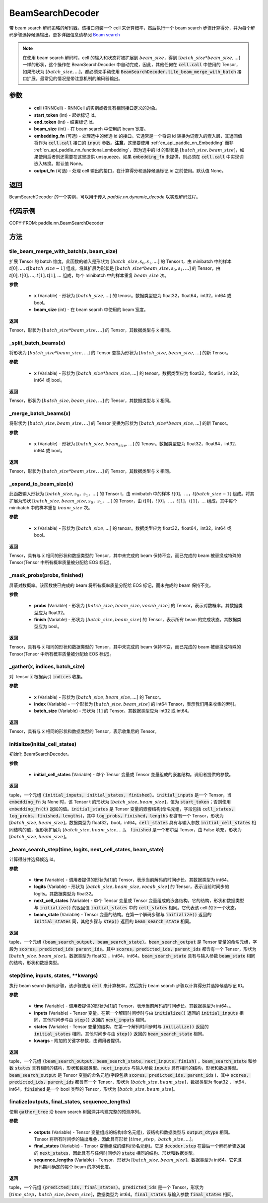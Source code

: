 .. _cn_api_paddle_nn_BeamSearchDecoder:

BeamSearchDecoder
-------------------------------



.. py:class:: paddle.nn.BeamSearchDecoder(cell, start_token, end_token, beam_size, embedding_fn=None, output_fn=None)




带 beam search 解码策略的解码器。该接口包装一个 cell 来计算概率，然后执行一个 beam search 步骤计算得分，并为每个解码步骤选择候选输出。更多详细信息请参阅 `Beam search <https://en.wikipedia.org/wiki/Beam_search>`_

.. note::
    在使用 beam search 解码时，cell 的输入和状态将被扩展到 :math:`beam\_size`，得到 :math:`[batch\_size * beam\_size, ...]` 一样的形状，这个操作在 BeamSearchDecoder 中自动完成，因此，其他任何在 :code:`cell.call` 中使用的 Tensor，如果形状为 :math:`[batch\_size, ...]`，都必须先手动使用 :code:`BeamSearchDecoder.tile_beam_merge_with_batch` 接口扩展。最常见的情况是带注意机制的编码器输出。

参数
::::::::::::

  - **cell** (RNNCell) - RNNCell 的实例或者具有相同接口定义的对象。
  - **start_token** (int) - 起始标记 id。
  - **end_token** (int) - 结束标记 id。
  - **beam_size** (int) - 在 beam search 中使用的 beam 宽度。
  - **embedding_fn** (可选) - 处理选中的候选 id 的接口。它通常是一个将词 id 转换为词嵌入的嵌入层，其返回值将作为 :code:`cell.call` 接口的 :code:`input` 参数。**注意**，这里要使用 :ref:`cn_api_paddle_nn_Embedding` 而非 :ref:`cn_api_paddle_nn_functional_embedding`，因为选中的 id 的形状是 :math:`[batch\_size, beam\_size]`，如果使用后者则还需要在这里提供 unsqueeze。如果 :code:`embedding_fn` 未提供，则必须在 :code:`cell.call` 中实现词嵌入转换。默认值 None。
  - **output_fn** (可选) - 处理 cell 输出的接口，在计算得分和选择候选标记 id 之前使用。默认值 None。

返回
::::::::::::
BeamSearchDecoder 的一个实例，可以用于传入 `paddle.nn.dynamic\_decode` 以实现解码过程。

代码示例
::::::::::::


COPY-FROM: paddle.nn.BeamSearchDecoder

方法
::::::::::::
tile_beam_merge_with_batch(x, beam_size)
'''''''''

扩展 Tensor 的 batch 维度。此函数的输入是形状为 :math:`[batch\_size, s_0, s_1, ...]` 的 Tensor t，由 minibatch 中的样本 :math:`t[0], ..., t[batch\_size - 1]` 组成。将其扩展为形状是 :math:`[batch\_size * beam\_size, s_0, s_1, ...]` 的 Tensor，由 :math:`t[0], t[0], ..., t[1], t[1], ...` 组成，每个 minibatch 中的样本重复 :math:`beam\_size` 次。

**参数**

  - **x** (Variable) - 形状为 :math:`[batch\_size, ...]` 的 tenosr。数据类型应为 float32，float64，int32，int64 或 bool。
  - **beam_size** (int) - 在 beam search 中使用的 beam 宽度。

**返回**

Tensor，形状为 :math:`[batch\_size * beam\_size, ...]` 的 Tensor，其数据类型与 :code:`x` 相同。


_split_batch_beams(x)
'''''''''

将形状为 :math:`[batch\_size * beam\_size, ...]` 的 Tensor 变换为形状为 :math:`[batch\_size, beam\_size, ...]` 的新 Tensor。

**参数**

  - **x** (Variable) - 形状为 :math:`[batch\_size * beam\_size, ...]` 的 tenosr。数据类型应为 float32，float64，int32，int64 或 bool。

**返回**

Tensor，形状为 :math:`[batch\_size, beam\_size, ...]` 的 Tensor，其数据类型与 :code:`x` 相同。

_merge_batch_beams(x)
'''''''''

将形状为 :math:`[batch\_size, beam\_size, ...]` 的 Tensor 变换为形状为 :math:`[batch\_size * beam\_size,...]` 的新 Tensor。

**参数**

  - **x** (Variable) - 形状为 :math:`[batch\_size, beam_size,...]` 的 Tenosr。数据类型应为 float32，float64，int32，int64 或 bool。

**返回**

Tensor，形状为 :math:`[batch\_size * beam\_size, ...]` 的 Tensor，其数据类型与 :code:`x` 相同。

_expand_to_beam_size(x)
'''''''''

此函数输入形状为 :math:`[batch\_size,s_0，s_1，...]` 的 Tensor t，由 minibatch 中的样本 :math:`t[0]，...，t[batch\_size-1]` 组成。将其扩展为形状 :math:`[ batch\_size,beam\_size,s_0，s_1，...]` 的 Tensor，由 :math:`t[0]，t[0]，...，t[1]，t[1]，...` 组成，其中每个 minibatch 中的样本重复 :math:`beam\_size` 次。

**参数**

  - **x** (Variable) - 形状为 :math:`[batch\_size, ...]` 的 tenosr。数据类型应为 float32，float64，int32，int64 或 bool。

**返回**

Tensor，具有与 :code:`x` 相同的形状和数据类型的 Tensor，其中未完成的 beam 保持不变，而已完成的 beam 被替换成特殊的 Tensor(Tensor 中所有概率质量被分配给 EOS 标记)。


_mask_probs(probs, finished)
'''''''''

屏蔽对数概率。该函数使已完成的 beam 将所有概率质量分配给 EOS 标记，而未完成的 beam 保持不变。

**参数**

  - **probs** (Variable) - 形状为 :math:`[batch\_size,beam\_size,vocab\_size]` 的 Tensor，表示对数概率。其数据类型应为 float32。
  - **finish** (Variable) - 形状为 :math:`[batch\_size,beam\_size]` 的 Tensor，表示所有 beam 的完成状态。其数据类型应为 bool。

**返回**

Tensor，具有与 :code:`x` 相同的形状和数据类型的 Tensor，其中未完成的 beam 保持不变，而已完成的 beam 被替换成特殊的 Tensor(Tensor 中所有概率质量被分配给 EOS 标记)。


_gather(x, indices, batch_size)
'''''''''

对 Tensor :code:`x` 根据索引 :code:`indices` 收集。

**参数**

  - **x** (Variable) - 形状为 :math:`[batch\_size, beam\_size,...]` 的 Tensor。
  - **index** (Variable) - 一个形状为 :math:`[batch\_size, beam\_size]` 的 int64 Tensor，表示我们用来收集的索引。
  - **batch_size** (Variable) - 形状为 :math:`[1]` 的 Tensor。其数据类型应为 int32 或 int64。

**返回**

Tensor，具有与 :code:`x` 相同的形状和数据类型的 Tensor，表示收集后的 Tensor。


initialize(initial_cell_states)
'''''''''

初始化 BeamSearchDecoder。

**参数**

  - **initial_cell_states** (Variable) - 单个 Tensor 变量或 Tensor 变量组成的嵌套结构。调用者提供的参数。

**返回**

tuple，一个元组 :code:`(initial_inputs, initial_states, finished)`。:code:`initial_inputs` 是一个 Tensor，当 :code:`embedding_fn` 为 None 时，该 Tensor t 的形状为 :math:`[batch\_size,beam\_size]`，值为 :code:`start_token`；否则使用 :code:`embedding_fn(t)` 返回的值。:code:`initial_states` 是 Tensor 变量的嵌套结构(命名元组，字段包括 :code:`cell_states，log_probs，finished，lengths`)，其中 :code:`log_probs，finished，lengths` 都含有一个 Tensor，形状为 :math:`[batch\_size, beam\_size]`，数据类型为 float32，bool，int64。:code:`cell_states` 具有与输入参数 :code:`initial_cell_states` 相同结构的值，但形状扩展为 :math:`[batch\_size,beam\_size,...]`。 :code:`finished` 是一个布尔型 Tensor，由 False 填充，形状为 :math:`[batch\_size,beam\_size]`。


_beam_search_step(time, logits, next_cell_states, beam_state)
'''''''''

计算得分并选择候选 id。

**参数**

  - **time** (Variable) - 调用者提供的形状为[1]的 Tensor，表示当前解码的时间步长。其数据类型为 int64。
  - **logits** (Variable) - 形状为 :math:`[batch\_size,beam\_size,vocab\_size]` 的 Tensor，表示当前时间步的 logits。其数据类型为 float32。
  - **next_cell_states** (Variable) - 单个 Tensor 变量或 Tensor 变量组成的嵌套结构。它的结构，形状和数据类型与 :code:`initialize()` 的返回值 :code:`initial_states` 中的 :code:`cell_states` 相同。它代表该 cell 的下一个状态。
  - **beam_state** (Variable) - Tensor 变量的结构。在第一个解码步骤与 :code:`initialize()` 返回的 :code:`initial_states` 同，其他步骤与 :code:`step()` 返回的 :code:`beam_search_state` 相同。

**返回**

tuple，一个元组 :code:`(beam_search_output, beam_search_state)`。:code:`beam_search_output` 是 Tensor 变量的命名元组，字段为 :code:`scores，predicted_ids parent_ids`。其中 :code:`scores，predicted_ids，parent_ids` 都含有一个 Tensor，形状为 :math:`[batch\_size,beam\_size]`，数据类型为 float32 ，int64，int64。:code:`beam_search_state` 具有与输入参数 :code:`beam_state` 相同的结构，形状和数据类型。


step(time, inputs, states, **kwargs)
'''''''''

执行 beam search 解码步骤，该步骤使用 :code:`cell` 来计算概率，然后执行 beam search 步骤以计算得分并选择候选标记 ID。

**参数**

  - **time** (Variable) - 调用者提供的形状为[1]的 Tensor，表示当前解码的时间步长。其数据类型为 int64。。
  - **inputs** (Variable) - Tensor 变量。在第一个解码时间步时与由 :code:`initialize()` 返回的 :code:`initial_inputs` 相同，其他时间步与由 :code:`step()` 返回的 :code:`next_inputs` 相同。
  - **states** (Variable) - Tensor 变量的结构。在第一个解码时间步时与 :code:`initialize()` 返回的 :code:`initial_states` 相同，其他时间步与由 :code:`step()` 返回的 :code:`beam_search_state` 相同。
  - **kwargs** - 附加的关键字参数，由调用者提供。

**返回**

tuple，一个元组 :code:`(beam_search_output，beam_search_state，next_inputs，finish)` 。:code:`beam_search_state` 和参数 :code:`states` 具有相同的结构，形状和数据类型。:code:`next_inputs` 与输入参数 :code:`inputs` 具有相同的结构，形状和数据类型。:code:`beam_search_output` 是 Tensor 变量的命名元组(字段包括 :code:`scores，predicted_ids，parent_ids` )，其中 :code:`scores，predicted_ids，parent_ids` 都含有一个 Tensor，形状为 :math:`[batch\_size,beam\_size]`，数据类型为 float32 ，int64，int64。:code:`finished` 是一个 bool 类型的 Tensor，形状为 :math:`[batch\_size,beam\_size]`。


finalize(outputs, final_states, sequence_lengths)
'''''''''

使用 :code:`gather_tree` 沿 beam search 树回溯并构建完整的预测序列。

**参数**

  - **outputs** (Variable) - Tensor 变量组成的结构(命名元组)，该结构和数据类型与 :code:`output_dtype` 相同。Tensor 将所有时间步的输出堆叠，因此具有形状 :math:`[time\_step，batch\_size,...]`。
  - **final_states** (Variable) - Tensor 变量组成的结构(命名元组)。它是 :code:`decoder.step` 在最后一个解码步骤返回的 :code:`next_states`，因此具有与任何时间步的 :code:`state` 相同的结构、形状和数据类型。
  - **sequence_lengths** (Variable) - Tensor，形状为 :math:`[batch\_size,beam\_size]`，数据类型为 int64。它包含解码期间确定的每个 beam 的序列长度。

**返回**

tuple，一个元组 :code:`(predicted_ids, final_states)`。:code:`predicted_ids` 是一个 Tensor，形状为 :math:`[time\_step，batch\_size,beam\_size]`，数据类型为 int64。:code:`final_states` 与输入参数 :code:`final_states` 相同。
